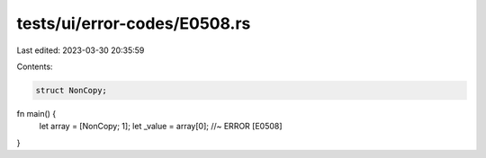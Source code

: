 tests/ui/error-codes/E0508.rs
=============================

Last edited: 2023-03-30 20:35:59

Contents:

.. code-block:: rs

    struct NonCopy;

fn main() {
    let array = [NonCopy; 1];
    let _value = array[0];  //~ ERROR [E0508]
}


